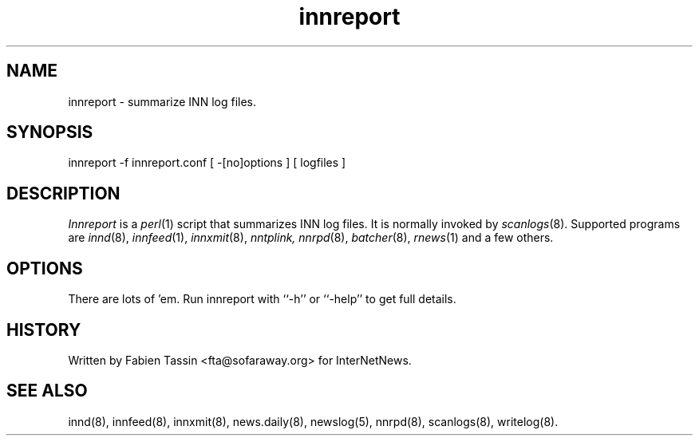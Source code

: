 .TH innreport 8
.SH NAME
innreport \- summarize INN log files.
.SH SYNOPSIS
innreport -f innreport.conf [ -[no]options ] [ logfiles ]
.SH DESCRIPTION
.I Innreport
is a
.IR perl (1)
script that summarizes INN log files. It is normally invoked by
.IR scanlogs (8).
Supported programs are
.IR innd (8), 
.IR innfeed (1), 
.IR innxmit (8), 
.I nntplink, 
.IR nnrpd (8), 
.IR batcher (8), 
.IR rnews (1) 
and a few others.
.SH OPTIONS
There are lots of 'em. Run innreport with ``\-h'' or ``\-help'' to get full
details.
.SH HISTORY
Written by Fabien Tassin <fta@sofaraway.org> for InterNetNews. 
.SH "SEE ALSO"
innd(8),
innfeed(8),
innxmit(8),
news.daily(8),
newslog(5),
nnrpd(8),
scanlogs(8),
writelog(8).
